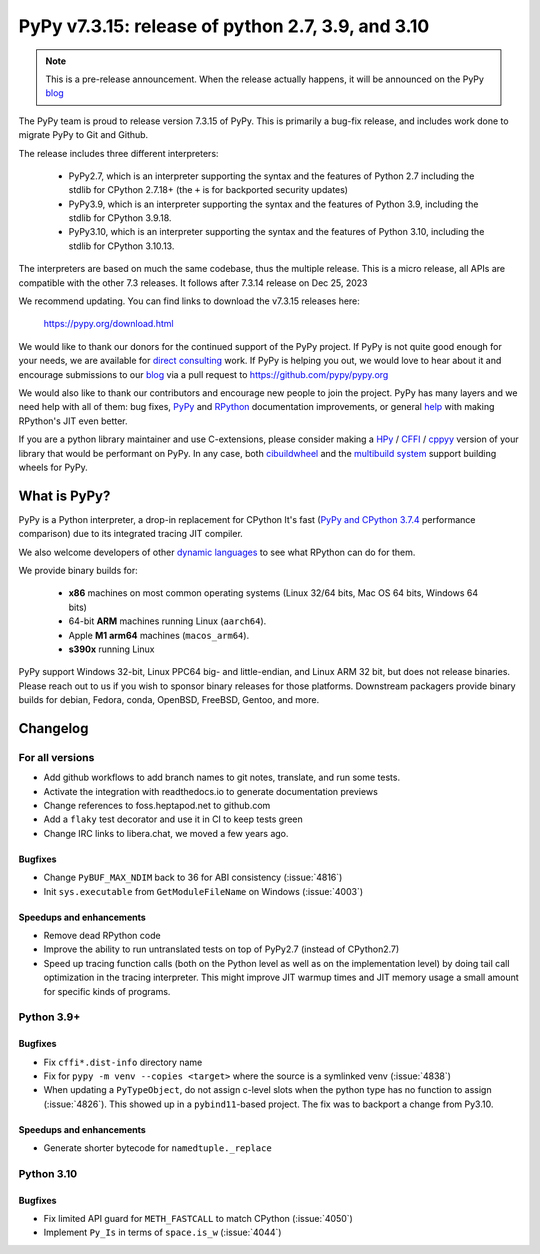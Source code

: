==================================================
PyPy v7.3.15: release of python 2.7, 3.9, and 3.10
==================================================

.. note::
    This is a pre-release announcement. When the release actually happens, it
    will be announced on the PyPy blog_


The PyPy team is proud to release version 7.3.15 of PyPy.
This is primarily a bug-fix release, and includes work done to migrate PyPy to
Git and Github.

The release includes three different interpreters:

  - PyPy2.7, which is an interpreter supporting the syntax and the features of
    Python 2.7 including the stdlib for CPython 2.7.18+ (the ``+`` is for
    backported security updates)

  - PyPy3.9, which is an interpreter supporting the syntax and the features of
    Python 3.9, including the stdlib for CPython 3.9.18.

  - PyPy3.10, which is an interpreter supporting the syntax and the features of
    Python 3.10, including the stdlib for CPython 3.10.13.

The interpreters are based on much the same codebase, thus the multiple
release. This is a micro release, all APIs are compatible with the other 7.3
releases. It follows after 7.3.14 release on Dec 25, 2023

We recommend updating. You can find links to download the v7.3.15 releases here:

    https://pypy.org/download.html

We would like to thank our donors for the continued support of the PyPy
project. If PyPy is not quite good enough for your needs, we are available for
`direct consulting`_ work. If PyPy is helping you out, we would love to hear about
it and encourage submissions to our blog_ via a pull request
to https://github.com/pypy/pypy.org

We would also like to thank our contributors and encourage new people to join
the project. PyPy has many layers and we need help with all of them: bug fixes,
`PyPy`_ and `RPython`_ documentation improvements, or general `help`_ with making
RPython's JIT even better.

If you are a python library maintainer and use C-extensions, please consider
making a HPy_ / CFFI_ / cppyy_ version of your library that would be performant
on PyPy. In any case, both `cibuildwheel`_ and the `multibuild system`_ support
building wheels for PyPy.

.. _`PyPy`: index.html
.. _`RPython`: https://rpython.readthedocs.org
.. _`help`: project-ideas.html
.. _CFFI: https://cffi.readthedocs.io
.. _cppyy: https://cppyy.readthedocs.io
.. _`multibuild system`: https://github.com/matthew-brett/multibuild
.. _`cibuildwheel`: https://github.com/joerick/cibuildwheel
.. _blog: https://pypy.org/blog
.. _HPy: https://hpyproject.org/
.. _was sponsored: https://www.pypy.org/posts/2022/07/m1-support-for-pypy.html
.. _direct consulting: https://www.pypy.org/pypy-sponsors.html
.. _has built: https://www.pypy.org/posts/2022/11/pypy-and-conda-forge.html

What is PyPy?
=============

PyPy is a Python interpreter, a drop-in replacement for CPython
It's fast (`PyPy and CPython 3.7.4`_ performance
comparison) due to its integrated tracing JIT compiler.

We also welcome developers of other `dynamic languages`_ to see what RPython
can do for them.

We provide binary builds for:

  * **x86** machines on most common operating systems
    (Linux 32/64 bits, Mac OS 64 bits, Windows 64 bits)

  * 64-bit **ARM** machines running Linux (``aarch64``).

  * Apple **M1 arm64** machines (``macos_arm64``).

  * **s390x** running Linux

PyPy support Windows 32-bit, Linux PPC64 big- and little-endian, and Linux ARM
32 bit, but does not release binaries. Please reach out to us if you wish to
sponsor binary releases for those platforms. Downstream packagers provide
binary builds for debian, Fedora, conda, OpenBSD, FreeBSD, Gentoo, and more.

.. _`PyPy and CPython 3.7.4`: https://speed.pypy.org
.. _`dynamic languages`: https://rpython.readthedocs.io/en/latest/examples.html

Changelog
=========

For all versions
----------------
- Add github workflows to add branch names to git notes, translate, and run
  some tests.
- Activate the integration with readthedocs.io to generate documentation
  previews
- Change references to foss.heptapod.net to github.com
- Add a ``flaky`` test decorator and use it in CI to keep tests green
- Change IRC links to libera.chat, we moved a few years ago.

Bugfixes
~~~~~~~~
- Change ``PyBUF_MAX_NDIM`` back to 36 for ABI consistency (:issue:`4816`)
- Init ``sys.executable`` from ``GetModuleFileName`` on Windows (:issue:`4003`)


Speedups and enhancements
~~~~~~~~~~~~~~~~~~~~~~~~~

- Remove dead RPython code
- Improve the ability to run untranslated tests on top of PyPy2.7 (instead of
  CPython2.7)
- Speed up tracing function calls (both on the Python level as well as on the
  implementation level) by doing tail call optimization in the tracing
  interpreter. This might improve JIT warmup times and JIT memory usage a small
  amount for specific kinds of programs.

Python 3.9+
-----------

Bugfixes
~~~~~~~~

- Fix ``cffi*.dist-info`` directory name
- Fix for ``pypy -m venv --copies <target>`` where the source is a symlinked
  venv (:issue:`4838`)
- When updating a ``PyTypeObject``, do not assign c-level slots when the python
  type has no function to assign (:issue:`4826`). This showed up in a
  ``pybind11``-based project. The fix was to backport a change from Py3.10.

Speedups and enhancements
~~~~~~~~~~~~~~~~~~~~~~~~~

- Generate shorter bytecode for ``namedtuple._replace``

Python 3.10
-----------

Bugfixes
~~~~~~~~
- Fix limited API guard for ``METH_FASTCALL`` to match CPython (:issue:`4050`)
- Implement ``Py_Is`` in terms of ``space.is_w`` (:issue:`4044`)
